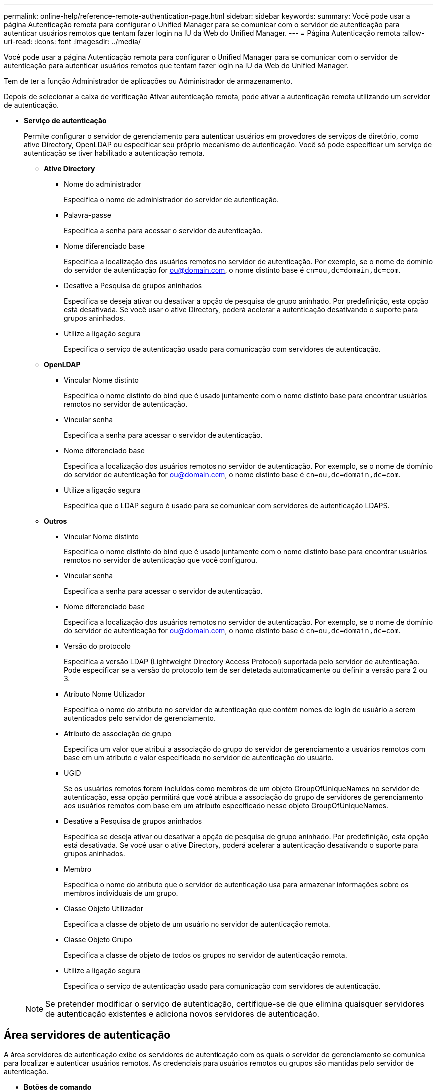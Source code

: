 ---
permalink: online-help/reference-remote-authentication-page.html 
sidebar: sidebar 
keywords:  
summary: Você pode usar a página Autenticação remota para configurar o Unified Manager para se comunicar com o servidor de autenticação para autenticar usuários remotos que tentam fazer login na IU da Web do Unified Manager. 
---
= Página Autenticação remota
:allow-uri-read: 
:icons: font
:imagesdir: ../media/


[role="lead"]
Você pode usar a página Autenticação remota para configurar o Unified Manager para se comunicar com o servidor de autenticação para autenticar usuários remotos que tentam fazer login na IU da Web do Unified Manager.

Tem de ter a função Administrador de aplicações ou Administrador de armazenamento.

Depois de selecionar a caixa de verificação Ativar autenticação remota, pode ativar a autenticação remota utilizando um servidor de autenticação.

* *Serviço de autenticação*
+
Permite configurar o servidor de gerenciamento para autenticar usuários em provedores de serviços de diretório, como ative Directory, OpenLDAP ou especificar seu próprio mecanismo de autenticação. Você só pode especificar um serviço de autenticação se tiver habilitado a autenticação remota.

+
** *Ative Directory*
+
*** Nome do administrador
+
Especifica o nome de administrador do servidor de autenticação.

*** Palavra-passe
+
Especifica a senha para acessar o servidor de autenticação.

*** Nome diferenciado base
+
Especifica a localização dos usuários remotos no servidor de autenticação. Por exemplo, se o nome de domínio do servidor de autenticação for ou@domain.com, o nome distinto base é `cn=ou,dc=domain,dc=com`.

*** Desative a Pesquisa de grupos aninhados
+
Especifica se deseja ativar ou desativar a opção de pesquisa de grupo aninhado. Por predefinição, esta opção está desativada. Se você usar o ative Directory, poderá acelerar a autenticação desativando o suporte para grupos aninhados.

*** Utilize a ligação segura
+
Especifica o serviço de autenticação usado para comunicação com servidores de autenticação.



** *OpenLDAP*
+
*** Vincular Nome distinto
+
Especifica o nome distinto do bind que é usado juntamente com o nome distinto base para encontrar usuários remotos no servidor de autenticação.

*** Vincular senha
+
Especifica a senha para acessar o servidor de autenticação.

*** Nome diferenciado base
+
Especifica a localização dos usuários remotos no servidor de autenticação. Por exemplo, se o nome de domínio do servidor de autenticação for ou@domain.com, o nome distinto base é `cn=ou,dc=domain,dc=com`.

*** Utilize a ligação segura
+
Especifica que o LDAP seguro é usado para se comunicar com servidores de autenticação LDAPS.



** *Outros*
+
*** Vincular Nome distinto
+
Especifica o nome distinto do bind que é usado juntamente com o nome distinto base para encontrar usuários remotos no servidor de autenticação que você configurou.

*** Vincular senha
+
Especifica a senha para acessar o servidor de autenticação.

*** Nome diferenciado base
+
Especifica a localização dos usuários remotos no servidor de autenticação. Por exemplo, se o nome de domínio do servidor de autenticação for ou@domain.com, o nome distinto base é `cn=ou,dc=domain,dc=com`.

*** Versão do protocolo
+
Especifica a versão LDAP (Lightweight Directory Access Protocol) suportada pelo servidor de autenticação. Pode especificar se a versão do protocolo tem de ser detetada automaticamente ou definir a versão para 2 ou 3.

*** Atributo Nome Utilizador
+
Especifica o nome do atributo no servidor de autenticação que contém nomes de login de usuário a serem autenticados pelo servidor de gerenciamento.

*** Atributo de associação de grupo
+
Especifica um valor que atribui a associação do grupo do servidor de gerenciamento a usuários remotos com base em um atributo e valor especificado no servidor de autenticação do usuário.

*** UGID
+
Se os usuários remotos forem incluídos como membros de um objeto GroupOfUniqueNames no servidor de autenticação, essa opção permitirá que você atribua a associação do grupo de servidores de gerenciamento aos usuários remotos com base em um atributo especificado nesse objeto GroupOfUniqueNames.

*** Desative a Pesquisa de grupos aninhados
+
Especifica se deseja ativar ou desativar a opção de pesquisa de grupo aninhado. Por predefinição, esta opção está desativada. Se você usar o ative Directory, poderá acelerar a autenticação desativando o suporte para grupos aninhados.

*** Membro
+
Especifica o nome do atributo que o servidor de autenticação usa para armazenar informações sobre os membros individuais de um grupo.

*** Classe Objeto Utilizador
+
Especifica a classe de objeto de um usuário no servidor de autenticação remota.

*** Classe Objeto Grupo
+
Especifica a classe de objeto de todos os grupos no servidor de autenticação remota.

*** Utilize a ligação segura
+
Especifica o serviço de autenticação usado para comunicação com servidores de autenticação.





+
[NOTE]
====
Se pretender modificar o serviço de autenticação, certifique-se de que elimina quaisquer servidores de autenticação existentes e adiciona novos servidores de autenticação.

====




== Área servidores de autenticação

A área servidores de autenticação exibe os servidores de autenticação com os quais o servidor de gerenciamento se comunica para localizar e autenticar usuários remotos. As credenciais para usuários remotos ou grupos são mantidas pelo servidor de autenticação.

* *Botões de comando*
+
Permite adicionar, editar ou excluir servidores de autenticação.

+
** Adicionar
+
Permite adicionar um servidor de autenticação.

+
Se o servidor de autenticação que você está adicionando fizer parte de um par de alta disponibilidade (usando o mesmo banco de dados), você também poderá adicionar o servidor de autenticação do parceiro. Isso permite que o servidor de gerenciamento se comunique com o parceiro quando um dos servidores de autenticação está inacessível.

** Editar
+
Permite editar as definições de um servidor de autenticação selecionado.

** Eliminar
+
Exclui os servidores de autenticação selecionados.



* *Nome ou endereço IP*
+
Exibe o nome do host ou o endereço IP do servidor de autenticação usado para autenticar o usuário no servidor de gerenciamento.

* *Porto*
+
Exibe o número da porta do servidor de autenticação.

* * Teste de Autenticação*
+
Este botão valida a configuração do servidor de autenticação autenticando um usuário ou grupo remoto.

+
Durante o teste, se você especificar apenas o nome de usuário, o servidor de gerenciamento pesquisará o usuário remoto no servidor de autenticação, mas não autenticará o usuário. Se especificar o nome de utilizador e a palavra-passe, o servidor de gestão procura e autentica o utilizador remoto.

+
Não é possível testar a autenticação se a autenticação remota estiver desativada.


